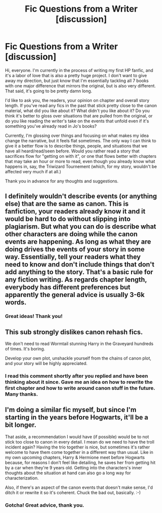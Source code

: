 #+TITLE: Fic Questions from a Writer [discussion]

* Fic Questions from a Writer [discussion]
:PROPERTIES:
:Author: BioWaitForIt
:Score: 1
:DateUnix: 1520959413.0
:DateShort: 2018-Mar-13
:FlairText: Discussion
:END:
Hi, everyone. I'm currently in the process of writing my first HP fanfic, and it's a labor of love that is also a pretty huge project. I don't want to give away my direction, but just know that I'm essentially tackling all 7 books with one major difference that mirrors the original, but is also very different. That said, it's going to be pretty damn long.

I'd like to ask you, the readers, your opinion on chapter and overall story length. If you've read any fics in the past that stick pretty close to the canon material, what did you like about it? What didn't you like about it? Do you think it's better to gloss over situations that are pulled from the original, or do you like reading the writer's take on the events that unfold even if it's something you've already read in Jo's books?

Currently, I'm glossing over things and focusing on what makes my idea change the narrative, but it feels flat sometimes. The only way I can think to give it a better flow is to describe things, people, and situations that we have all heard/read/seen before. Would you rather read a story that sacrifices flow for "getting on with it", or one that flows better with chapters that may take an hour or more to read, even though you already know what happens in, say, the Triwizard Tournement (which, for my story, wouldn't be affected very much if at all.)

Thank you in advance for any thoughts and suggestions.


** I definitely wouldn't describe events (or anything else) that are the same as canon. This is fanfiction, your readers already know it and it would be hard to do without slipping into plagiarism. But what you can do is describe what other characters are doing while the canon events are happening. As long as what they are doing drives the events of your story in some way. Essentially, tell your readers what they need to know and don't include things that don't add anything to the story. That's a basic rule for any fiction writing. As regards chapter length, everybody has different preferences but apparently the general advice is usually 3-6k words.
:PROPERTIES:
:Author: booksandpots
:Score: 6
:DateUnix: 1520959978.0
:DateShort: 2018-Mar-13
:END:

*** Great ideas! Thank you!
:PROPERTIES:
:Author: BioWaitForIt
:Score: 1
:DateUnix: 1520961348.0
:DateShort: 2018-Mar-13
:END:


** This sub strongly dislikes canon rehash fics.

We don't need to read Wormtail stunning Harry in the Graveyard hundreds of times. It's boring.

Develop your own plot, unshackle yourself from the chains of canon plot, and your story will be highly appreciated.
:PROPERTIES:
:Author: InquisitorCOC
:Score: 5
:DateUnix: 1520964762.0
:DateShort: 2018-Mar-13
:END:

*** I read this comment shortly after you replied and have been thinking about it since. Gave me an idea on how to rewrite the first chapter and how to write around canon stuff in the future. Many thanks.
:PROPERTIES:
:Author: BioWaitForIt
:Score: 1
:DateUnix: 1520968223.0
:DateShort: 2018-Mar-13
:END:


** I'm doing a similar fic myself, but since I'm starting in the years before Hogwarts, it'll be a bit longer.

That aside, a recommendation I would have (if possible) would be to not stick too close to canon in every detail. I mean do we need to have the troll incident again? Having the trio together is nice, but sometimes it's rather welcome to have them come together in a different way than usual. Like in my own upcoming chapters, Harry & Hermione meet before Hogwarts because, for reasons I don't feel like detailing, he saves her from getting hit by a car when they're 9 years old. Getting into the characters's inner thoughts about the situation at hand can also go a long way for characterization.

Also, if there's an aspect of the canon events that doesn't make sense, I'd ditch it or rewrite it so it's coherent. Chuck the bad out, basically. :-)
:PROPERTIES:
:Author: MindForgedManacle
:Score: 3
:DateUnix: 1520960948.0
:DateShort: 2018-Mar-13
:END:

*** Gotcha! Great advice, thank you.
:PROPERTIES:
:Author: BioWaitForIt
:Score: 1
:DateUnix: 1520961315.0
:DateShort: 2018-Mar-13
:END:
